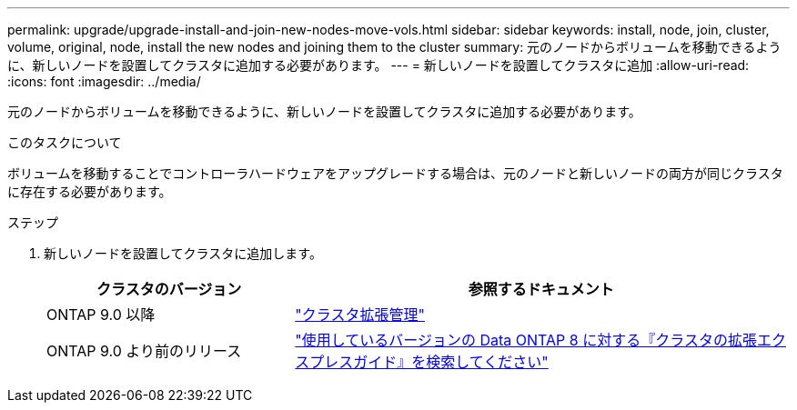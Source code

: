 ---
permalink: upgrade/upgrade-install-and-join-new-nodes-move-vols.html 
sidebar: sidebar 
keywords: install, node, join, cluster, volume, original, node, install the new nodes and joining them to the cluster 
summary: 元のノードからボリュームを移動できるように、新しいノードを設置してクラスタに追加する必要があります。 
---
= 新しいノードを設置してクラスタに追加
:allow-uri-read: 
:icons: font
:imagesdir: ../media/


[role="lead"]
元のノードからボリュームを移動できるように、新しいノードを設置してクラスタに追加する必要があります。

.このタスクについて
ボリュームを移動することでコントローラハードウェアをアップグレードする場合は、元のノードと新しいノードの両方が同じクラスタに存在する必要があります。

.ステップ
. 新しいノードを設置してクラスタに追加します。
+
[cols="1,2"]
|===
| クラスタのバージョン | 参照するドキュメント 


 a| 
ONTAP 9.0 以降
 a| 
https://docs.netapp.com/us-en/ontap-sm-classic/expansion/index.html["クラスタ拡張管理"^]



 a| 
ONTAP 9.0 より前のリリース
 a| 
http://mysupport.netapp.com/documentation/productlibrary/index.html?productID=30092["使用しているバージョンの Data ONTAP 8 に対する『クラスタの拡張エクスプレスガイド』を検索してください"^]

|===

